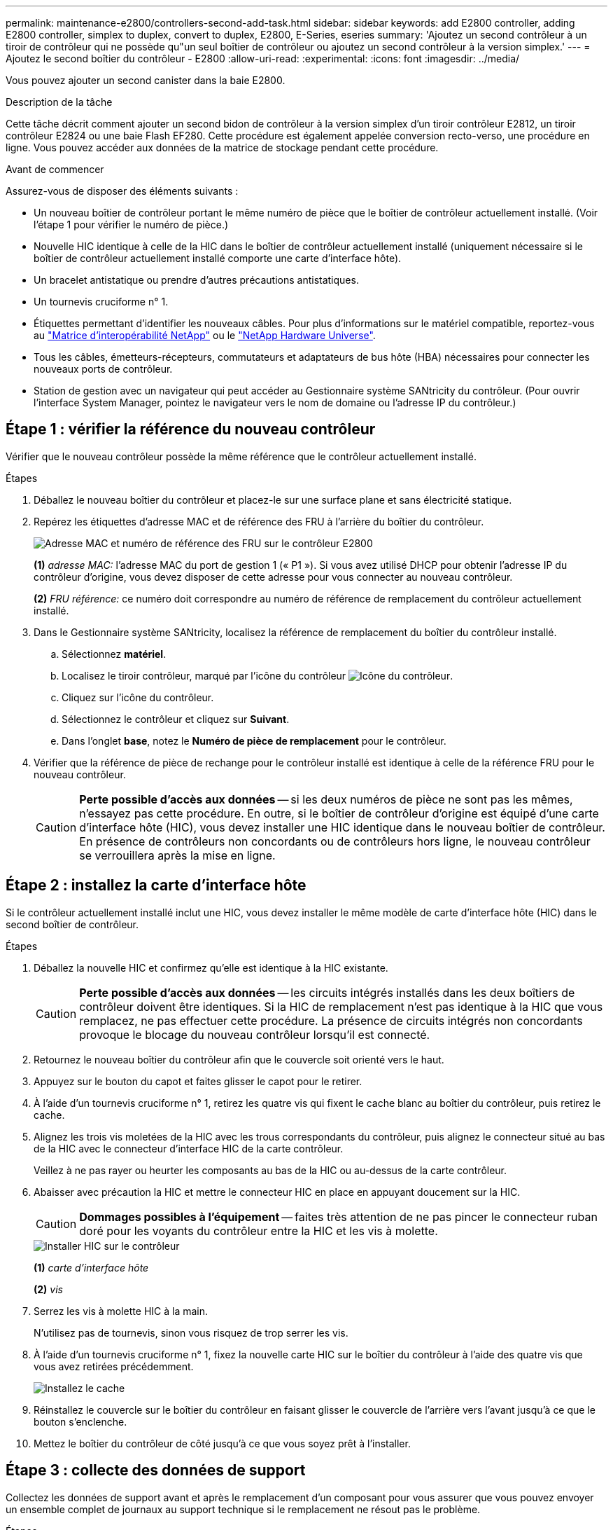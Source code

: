 ---
permalink: maintenance-e2800/controllers-second-add-task.html 
sidebar: sidebar 
keywords: add E2800 controller, adding E2800 controller, simplex to duplex, convert to duplex, E2800, E-Series, eseries 
summary: 'Ajoutez un second contrôleur à un tiroir de contrôleur qui ne possède qu"un seul boîtier de contrôleur ou ajoutez un second contrôleur à la version simplex.' 
---
= Ajoutez le second boîtier du contrôleur - E2800
:allow-uri-read: 
:experimental: 
:icons: font
:imagesdir: ../media/


[role="lead"]
Vous pouvez ajouter un second canister dans la baie E2800.

.Description de la tâche
Cette tâche décrit comment ajouter un second bidon de contrôleur à la version simplex d'un tiroir contrôleur E2812, un tiroir contrôleur E2824 ou une baie Flash EF280. Cette procédure est également appelée conversion recto-verso, une procédure en ligne. Vous pouvez accéder aux données de la matrice de stockage pendant cette procédure.

.Avant de commencer
Assurez-vous de disposer des éléments suivants :

* Un nouveau boîtier de contrôleur portant le même numéro de pièce que le boîtier de contrôleur actuellement installé. (Voir l'étape 1 pour vérifier le numéro de pièce.)
* Nouvelle HIC identique à celle de la HIC dans le boîtier de contrôleur actuellement installé (uniquement nécessaire si le boîtier de contrôleur actuellement installé comporte une carte d'interface hôte).
* Un bracelet antistatique ou prendre d'autres précautions antistatiques.
* Un tournevis cruciforme n° 1.
* Étiquettes permettant d'identifier les nouveaux câbles. Pour plus d'informations sur le matériel compatible, reportez-vous au https://mysupport.netapp.com/NOW/products/interoperability["Matrice d'interopérabilité NetApp"^] ou le http://hwu.netapp.com/home.aspx["NetApp Hardware Universe"^].
* Tous les câbles, émetteurs-récepteurs, commutateurs et adaptateurs de bus hôte (HBA) nécessaires pour connecter les nouveaux ports de contrôleur.
* Station de gestion avec un navigateur qui peut accéder au Gestionnaire système SANtricity du contrôleur. (Pour ouvrir l'interface System Manager, pointez le navigateur vers le nom de domaine ou l'adresse IP du contrôleur.)




== Étape 1 : vérifier la référence du nouveau contrôleur

Vérifier que le nouveau contrôleur possède la même référence que le contrôleur actuellement installé.

.Étapes
. Déballez le nouveau boîtier du contrôleur et placez-le sur une surface plane et sans électricité statique.
. Repérez les étiquettes d'adresse MAC et de référence des FRU à l'arrière du boîtier du contrôleur.
+
image::../media/28_dwg_e2800_labels_maint-e2800.gif[Adresse MAC et numéro de référence des FRU sur le contrôleur E2800]

+
*(1)* _adresse MAC:_ l'adresse MAC du port de gestion 1 (« P1 »). Si vous avez utilisé DHCP pour obtenir l'adresse IP du contrôleur d'origine, vous devez disposer de cette adresse pour vous connecter au nouveau contrôleur.

+
*(2)* _FRU référence:_ ce numéro doit correspondre au numéro de référence de remplacement du contrôleur actuellement installé.

. Dans le Gestionnaire système SANtricity, localisez la référence de remplacement du boîtier du contrôleur installé.
+
.. Sélectionnez *matériel*.
.. Localisez le tiroir contrôleur, marqué par l'icône du contrôleur image:../media/sam1130_ss_hardware_controller_icon_maint-e2800.gif["Icône du contrôleur"].
.. Cliquez sur l'icône du contrôleur.
.. Sélectionnez le contrôleur et cliquez sur *Suivant*.
.. Dans l'onglet *base*, notez le *Numéro de pièce de remplacement* pour le contrôleur.


. Vérifier que la référence de pièce de rechange pour le contrôleur installé est identique à celle de la référence FRU pour le nouveau contrôleur.
+

CAUTION: *Perte possible d'accès aux données* -- si les deux numéros de pièce ne sont pas les mêmes, n'essayez pas cette procédure. En outre, si le boîtier de contrôleur d'origine est équipé d'une carte d'interface hôte (HIC), vous devez installer une HIC identique dans le nouveau boîtier de contrôleur. En présence de contrôleurs non concordants ou de contrôleurs hors ligne, le nouveau contrôleur se verrouillera après la mise en ligne.





== Étape 2 : installez la carte d'interface hôte

Si le contrôleur actuellement installé inclut une HIC, vous devez installer le même modèle de carte d'interface hôte (HIC) dans le second boîtier de contrôleur.

.Étapes
. Déballez la nouvelle HIC et confirmez qu'elle est identique à la HIC existante.
+

CAUTION: *Perte possible d'accès aux données* -- les circuits intégrés installés dans les deux boîtiers de contrôleur doivent être identiques. Si la HIC de remplacement n'est pas identique à la HIC que vous remplacez, ne pas effectuer cette procédure. La présence de circuits intégrés non concordants provoque le blocage du nouveau contrôleur lorsqu'il est connecté.

. Retournez le nouveau boîtier du contrôleur afin que le couvercle soit orienté vers le haut.
. Appuyez sur le bouton du capot et faites glisser le capot pour le retirer.
. À l'aide d'un tournevis cruciforme n° 1, retirez les quatre vis qui fixent le cache blanc au boîtier du contrôleur, puis retirez le cache.
. Alignez les trois vis moletées de la HIC avec les trous correspondants du contrôleur, puis alignez le connecteur situé au bas de la HIC avec le connecteur d'interface HIC de la carte contrôleur.
+
Veillez à ne pas rayer ou heurter les composants au bas de la HIC ou au-dessus de la carte contrôleur.

. Abaisser avec précaution la HIC et mettre le connecteur HIC en place en appuyant doucement sur la HIC.
+

CAUTION: *Dommages possibles à l'équipement* -- faites très attention de ne pas pincer le connecteur ruban doré pour les voyants du contrôleur entre la HIC et les vis à molette.

+
image::../media/28_dwg_e2800_hic_thumbscrews_maint-e2800.gif[Installer HIC sur le contrôleur]

+
*(1)* _carte d'interface hôte_

+
*(2)* _vis_

. Serrez les vis à molette HIC à la main.
+
N'utilisez pas de tournevis, sinon vous risquez de trop serrer les vis.

. À l'aide d'un tournevis cruciforme n° 1, fixez la nouvelle carte HIC sur le boîtier du contrôleur à l'aide des quatre vis que vous avez retirées précédemment.
+
image::../media/28_dwg_e2800_hic_faceplace_screws_maint-e2800.gif[Installez le cache]

. Réinstallez le couvercle sur le boîtier du contrôleur en faisant glisser le couvercle de l'arrière vers l'avant jusqu'à ce que le bouton s'enclenche.
. Mettez le boîtier du contrôleur de côté jusqu'à ce que vous soyez prêt à l'installer.




== Étape 3 : collecte des données de support

Collectez les données de support avant et après le remplacement d'un composant pour vous assurer que vous pouvez envoyer un ensemble complet de journaux au support technique si le remplacement ne résout pas le problème.

.Étapes
. Dans la page d'accueil de SANtricity System Manager, assurez-vous que la baie de stockage affiche un état optimal.
+
Si le statut n'est pas optimal, utilisez le gourou de la restauration ou contactez le support technique pour résoudre le problème. Ne pas poursuivre cette procédure.

. Collecte des données de support de votre baie de stockage à l'aide de SANtricity System Manager
+
.. Sélectionnez menu :support[Centre de support > Diagnostics].
.. Sélectionnez *collecter les données de support*.
.. Cliquez sur *collect*.
+
Le fichier est enregistré dans le dossier Téléchargements de votre navigateur portant le nom *support-data.7z*.



. Assurez-vous qu'aucune opération d'E/S n'est en cours entre la matrice de stockage et tous les hôtes connectés. Par exemple, vous pouvez effectuer les opérations suivantes :
+
** Arrêtez tous les processus qui impliquent les LUN mappées du stockage vers les hôtes.
** Assurez-vous qu'aucune application n'écrit de données sur les LUN mappées du stockage aux hôtes.
** Démontez tous les systèmes de fichiers associés aux volumes de la baie.
+

NOTE: Les étapes exactes permettant d'arrêter les opérations d'E/S de l'hôte dépendent du système d'exploitation hôte et de la configuration, qui dépassent le cadre de ces instructions. Si vous ne savez pas comment arrêter les opérations d'E/S des hôtes dans votre environnement, essayez d'arrêter l'hôte.

+

CAUTION: *Perte de données possible* -- si vous continuez cette procédure pendant les opérations d'E/S, vous risquez de perdre des données.







== Étape 4 : changez la configuration en mode recto verso

Avant d'ajouter un second contrôleur au tiroir du contrôleur, vous devez modifier la configuration en mode duplex en installant un nouveau fichier NVSRAM et en utilisant l'interface de ligne de commande pour définir la matrice de stockage en mode duplex. La version duplex du fichier NVSRAM est incluse dans le fichier de téléchargement du logiciel SANtricity OS (micrologiciel du contrôleur).

.Étapes
. Téléchargez le dernier fichier NVSRAM du site de support NetApp pour votre client de gestion.
+
.. Dans SANtricity System Manager, sélectionnez menu :support [Upgrade Center]. Dans la zone intitulée « mise à niveau du logiciel SANtricity OS », cliquez sur *téléchargements de NetApp SANtricity OS*.
.. Sur le site de support NetApp, sélectionnez *logiciel de contrôleur de système d'exploitation SANtricity E-Series*.
.. Suivez les instructions en ligne pour sélectionner la version de NVSRAM que vous souhaitez installer, puis terminez le téléchargement du fichier. Assurez-vous de sélectionner la version duplex de la NVSRAM (le fichier a "d" près de la fin de son nom).
+
Le nom de fichier sera similaire à : *N290X-830834-D01.dlp*



. Mettez à niveau les fichiers à l'aide de SANtricity System Manager.
+

CAUTION: *Risque de perte de données ou de détérioration de la baie de stockage* -- ne modifiez pas la matrice de stockage pendant la mise à niveau. Maintenez l'alimentation de la baie de stockage.

+
Vous pouvez annuler l'opération pendant le contrôle d'intégrité de pré-mise à niveau, mais pas pendant le transfert ou l'activation.

+
** Depuis SANtricity System Manager :
+
... Sous *mise à niveau du logiciel SANtricity OS*, cliquez sur *commencer la mise à niveau*.
... En regard de *Select Controller NVSRAM file*, cliquez sur *Browse*, puis sélectionnez le fichier NVSRAM que vous avez téléchargé.
... Cliquez sur *Démarrer*, puis confirmez que vous souhaitez effectuer l'opération.
+
La mise à niveau commence et les événements suivants se produisent :

+
**** La vérification préalable à la mise à niveau commence. Si la vérification préalable à la mise à niveau de l'état du système échoue, utilisez le gourou de la restauration ou contactez le support technique afin de résoudre le problème.
**** Les fichiers du contrôleur sont transférés et activés. Le temps nécessaire dépend de la configuration de votre matrice de stockage.
**** Le contrôleur redémarre automatiquement pour appliquer les nouveaux paramètres.




** Vous pouvez également utiliser la commande suivante de l'interface de ligne de commande pour effectuer la mise à niveau :
+
[listing]
----
download storageArray NVSRAM file="filename" healthCheckMelOverride=FALSE;
----
+
Dans cette commande, `filename` Est le chemin du fichier et le nom du fichier pour la version duplex du fichier NVSRAM du contrôleur (le fichier avec "`d`" dans son nom). Placez le chemin du fichier et le nom du fichier entre guillemets (" "). Par exemple :

+
[listing]
----
file="C:\downloads\N290X-830834-D01.dlp"
----


. (Facultatif) pour afficher la liste des mises à niveau, cliquez sur *Enregistrer le journal*.
+
Le fichier est enregistré dans le dossier Téléchargements de votre navigateur portant le nom *latest-upgrade-log-TIMESTAMP.txt*.

+
** Après la mise à niveau de la NVSRAM du contrôleur, vérifiez ce qui suit dans le Gestionnaire système SANtricity :
+
*** Accédez à la page matériel et vérifiez que tous les composants s'affichent.
*** Accédez à la boîte de dialogue Inventaire des logiciels et micrologiciels (accédez au menu:support[Upgrade Center], puis cliquez sur le lien *Software and Firmware Inventory*). Vérifiez les nouvelles versions du logiciel et du micrologiciel.


** Lorsque vous mettez à niveau la NVSRAM du contrôleur, tous les paramètres personnalisés que vous avez appliqués à la NVSRAM existante sont perdus pendant le processus d'activation. Vous devez à nouveau appliquer les paramètres personnalisés à la NVSRAM une fois le processus d'activation terminé.


. Définissez le paramètre de la matrice de stockage sur duplex à l'aide des commandes CLI. Pour utiliser l'interface de ligne de commande, vous pouvez ouvrir une invite de commande si vous avez téléchargé le package CLI ou ouvrir la fenêtre Enterprise Management (EMW) si Storage Manager est installé.
+
** À partir d'une invite de commande :
+
... Utilisez la commande suivante pour passer de la baie de disques simplex à duplex :
+
[listing]
----
set storageArray redundancyMode=duplex;
----
... Utiliser la commande suivante pour réinitialiser le contrôleur.
+
[listing]
----
reset controller [a];
----


** À partir de l'interface EMW :
+
... Sélectionnez la matrice de stockage.
... Sélectionnez menu:Outils[Exécuter script].
... Tapez la commande suivante dans la zone de texte.
+
[listing]
----
set storageArray redundancyMode=duplex;
----
... Sélectionner menu:Outils[vérifier et exécuter].
... Tapez la commande suivante dans la zone de texte.
+
[listing]
----
reset controller [a];
----
... Sélectionner menu:Outils[vérifier et exécuter].






Après le redémarrage du contrôleur, un message d'erreur « contrôleur de remplacement manquant » s'affiche. Ce message indique que le contrôleur A a a été correctement converti en mode duplex. Ce message persiste jusqu'à ce que vous installiez le second contrôleur et connectiviez les câbles hôtes.



== Étape 5 : retirez le cache du contrôleur

Retirez le cache du contrôleur avant d'installer le second contrôleur. Un espace vide contrôleur est installé dans les tiroirs contrôleurs qui ne disposent que d'un seul contrôleur.

.Étapes
. Appuyez sur le loquet de la poignée de came du cache du contrôleur jusqu'à ce qu'il se relâche, puis ouvrez la poignée de came vers la droite.
. Faites glisser le boîtier du contrôleur vide hors de l'étagère et mettez-le de côté.
+
Lorsque vous retirez le cache du contrôleur, un rabat se met en place pour bloquer la baie vide.





== Étape 6 : installer le second boîtier du contrôleur

Installez un second boîtier de contrôleur pour modifier une configuration recto-verso.

.Étapes
. Retournez le boîtier du contrôleur, de sorte que le capot amovible soit orienté vers le bas.
. Avec la poignée de came en position ouverte, faites glisser le boîtier du contrôleur complètement dans la tablette du contrôleur.
+
image::../media/28_dwg_e2824_add_controller_canister.gif[Poser le deuxième boîtier du contrôleur]

+
*(1)* _canister_

+
*(2)* _poignée de came_

. Déplacez la poignée de came vers la gauche pour verrouiller le boîtier du contrôleur en place.
. Insérez les émetteurs-récepteurs SFP+ et connectez les câbles au nouveau contrôleur.




== Étape 7 : Ajout d'un second contrôleur complet

Terminez le processus d'ajout d'un second contrôleur en vérifiant qu'il fonctionne correctement, réinstallez le fichier NVSRAM duplex, distribuez les volumes entre les contrôleurs et collectez les données de support.

.Étapes
. Au démarrage du contrôleur, vérifier les LED du contrôleur et l'écran à sept segments.
+
Lorsque la communication avec l'autre contrôleur est rétablie :

+
** L'affichage à sept segments montre la séquence répétée *OS*, *OL*, *_blank_* pour indiquer que le contrôleur est hors ligne.
** Le voyant d'avertissement orange reste allumé.
** Les voyants Host Link peuvent être allumés, clignotants ou éteints, selon l'interface hôte. image:../media/28_dwg_attn_led_7s_display_maint-e2800.gif["LED du contrôleur E2800"]
+
*(1)* _voyant attention (ambre)_

+
*(2)* _affichage à sept segments_

+
*(3)* _LED Host Link_



. Vérifier les codes sur l'affichage à sept segments du contrôleur lorsqu'il est connecté. Si l'écran affiche l'une des séquences répétées suivantes, retirez immédiatement le contrôleur.
+
** *OE*, *L0*, *_blank_* (contrôleurs non concordants)
** *OE*, *L6*, *_blank_* (HIC non pris en charge)
+

CAUTION: *Perte possible d'accès aux données* -- si le contrôleur que vous venez d'installer affiche un de ces codes, et que l'autre contrôleur est réinitialisé pour une raison quelconque, le second contrôleur peut également se verrouiller.



. Mettez à jour les paramètres de la baie de manière recto vers recto-verso à l'aide de la commande CLI suivante :
+
`set storageArray redundancyMode=duplex;`

. Dans SANtricity System Manager, vérifier que l'état du contrôleur est optimal
+
Si l'état n'est pas optimal ou si l'un des voyants d'avertissement est allumé, vérifiez que tous les câbles sont correctement installés et que le boîtier du contrôleur est correctement installé. Au besoin, déposer et réinstaller le boîtier du contrôleur.

+

NOTE: Si vous ne pouvez pas résoudre le problème, contactez le support technique.

. Réinstallez la version duplex du fichier NVSRAM à l'aide du Gestionnaire système SANtricity.
+
Cette étape garantit que les deux contrôleurs ont une version identique de ce fichier.

+

CAUTION: *Risque de perte de données ou de détérioration de la baie de stockage* -- ne modifiez pas la matrice de stockage pendant la mise à niveau. Maintenez l'alimentation de la baie de stockage.

+

NOTE: Vous devez installer le logiciel SANtricity OS lorsque vous installez un nouveau fichier NVSRAM à l'aide du Gestionnaire système SANtricity. Si vous disposez déjà de la dernière version du logiciel SANtricity OS, vous devez réinstaller cette version.

+
.. Si nécessaire, téléchargez la dernière version du logiciel de système d'exploitation SANtricity depuis le site de support NetApp.
.. Dans System Manager, accédez au Centre de mise à niveau.
.. Sous *mise à niveau du logiciel SANtricity OS*, cliquez sur *commencer la mise à niveau*.
.. Cliquez sur *Parcourir* et sélectionnez le fichier logiciel SANtricity OS.
.. Cliquez sur *Parcourir* et sélectionnez le fichier NVSRAM du contrôleur.
.. Cliquez sur *Démarrer* et confirmez que vous souhaitez effectuer l'opération.
+
Le transfert du contrôle commence.



. Après le redémarrage des contrôleurs, distribuer en option les volumes entre le contrôleur A et le nouveau contrôleur B.
+
.. Sélectionnez menu:Storage[volumes].
.. Dans l'onglet tous les volumes, sélectionnez menu:plus[changer la propriété].
.. Tapez la commande suivante dans la zone de texte : `change ownership`
+
Le bouton Modifier la propriété est activé.

.. Pour chaque volume que vous souhaitez redistribuer, sélectionnez *contrôleur B* dans la liste *propriétaire préféré*.
+
image::../media/sam1130_ss_change_volume_ownership.gif[Écran Gestionnaire système pour modifier la propriété du volume]

.. Cliquez sur *changer la propriété*.
+
Lorsque le processus est terminé, la boîte de dialogue Modifier la propriété du volume affiche les nouvelles valeurs pour *propriétaire préféré* et *propriétaire actuel*.



. Collecte des données de support de votre baie de stockage à l'aide de SANtricity System Manager
+
.. Sélectionnez menu :support[Centre de support > Diagnostics].
.. Cliquez sur *collect*.
+
Le fichier est enregistré dans le dossier Téléchargements de votre navigateur portant le nom *support-data.7z*.





.Et la suite ?
Le processus d'ajout d'un second contrôleur est terminé. Vous pouvez reprendre les opérations normales.
